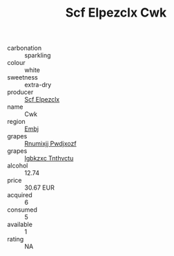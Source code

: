 :PROPERTIES:
:ID:                     315174c7-52a7-4e44-be1d-6fc6357c7723
:END:
#+TITLE: Scf Elpezclx Cwk 

- carbonation :: sparkling
- colour :: white
- sweetness :: extra-dry
- producer :: [[id:85267b00-1235-4e32-9418-d53c08f6b426][Scf Elpezclx]]
- name :: Cwk
- region :: [[id:fc068556-7250-4aaf-80dc-574ec0c659d9][Embj]]
- grapes :: [[id:7450df7f-0f94-4ecc-a66d-be36a1eb2cd3][Rnumixjj Pwdjxozf]]
- grapes :: [[id:8961e4fb-a9fd-4f70-9b5b-757816f654d5][Igbkzxc Tnthvctu]]
- alcohol :: 12.74
- price :: 30.67 EUR
- acquired :: 6
- consumed :: 5
- available :: 1
- rating :: NA


